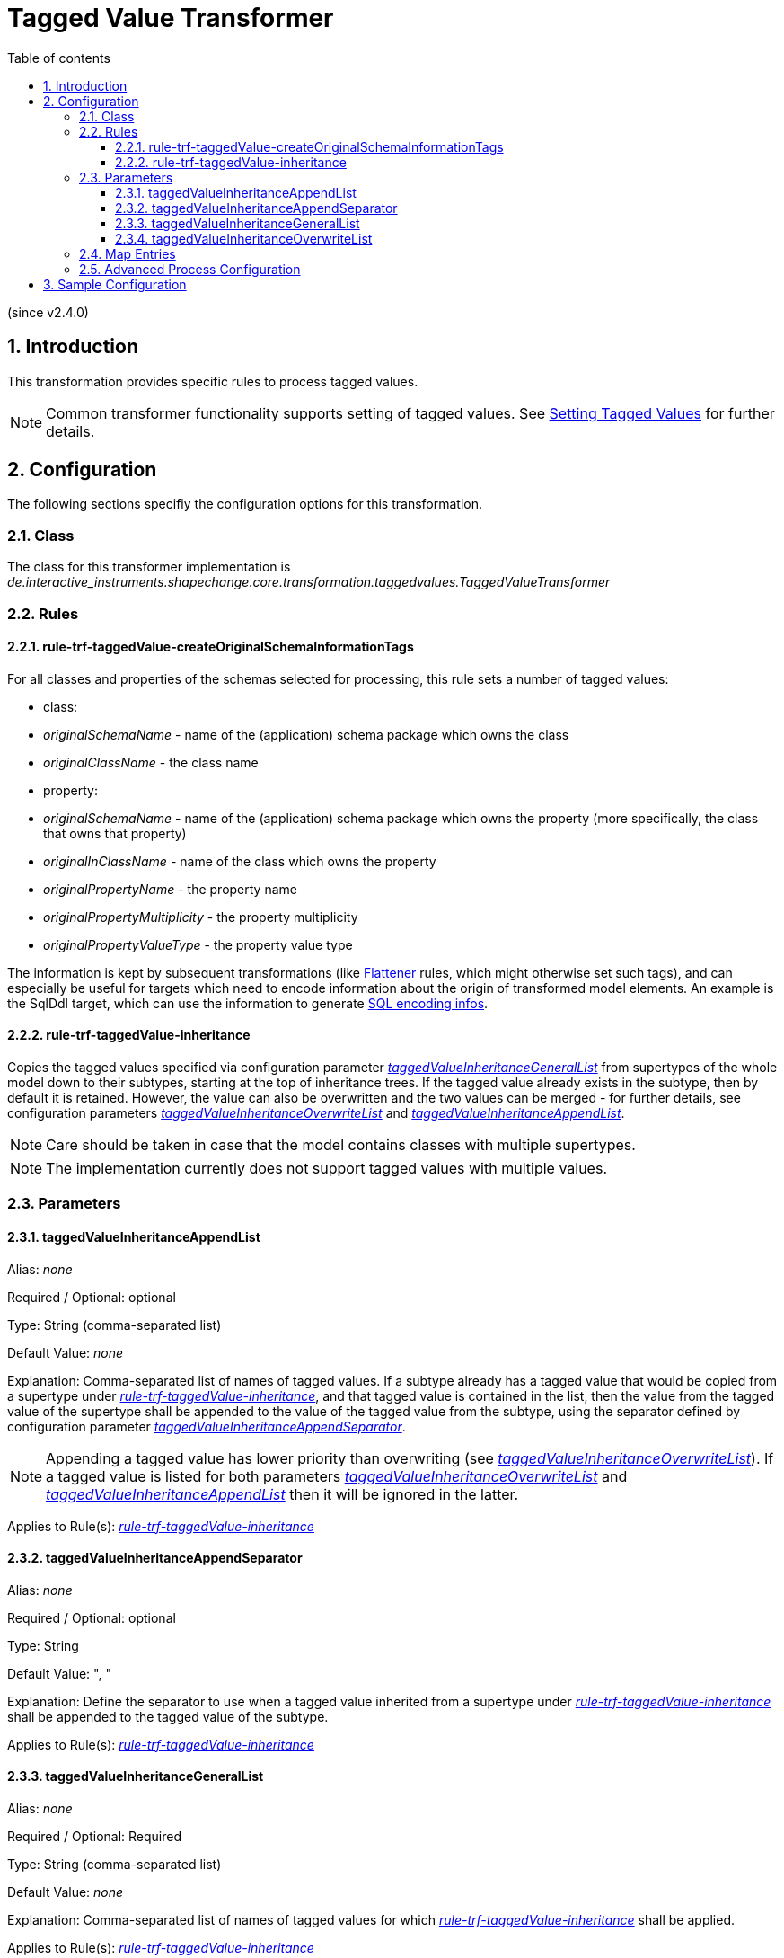 :doctype: book
:encoding: utf-8
:lang: en
:toc: macro
:toc-title: Table of contents
:toclevels: 5

:toc-position: left

:appendix-caption: Annex

:numbered:
:sectanchors:
:sectnumlevels: 5
:nofooter:

[[Tagged_Value_Transformer]]
= Tagged Value Transformer

(since v2.4.0)

[[Introduction]]
== Introduction

This transformation provides specific rules to process tagged values.

NOTE: Common transformer functionality supports setting of tagged
values. See
xref:./Common_Transformer_Functionality.adoc#Setting_Tagged_Values[Setting
Tagged Values] for further details.

[[Configuration]]
== Configuration

The following sections specifiy the configuration options for this
transformation.

[[Class]]
=== Class

The class for this transformer implementation is
_de.interactive_instruments.shapechange.core.transformation.taggedvalues.TaggedValueTransformer_

[[Rules]]
=== Rules

[[rule-trf-taggedValue-createOriginalSchemaInformationTags]]
==== rule-trf-taggedValue-createOriginalSchemaInformationTags

For all classes and properties of the schemas selected for processing, 
this rule sets a number of tagged values:

* class:
  * _originalSchemaName_ - name of the (application) schema package which owns the class
  * _originalClassName_ - the class name
* property:
  * _originalSchemaName_ - name of the (application) schema package which owns the property (more specifically, the class that owns that property)
  * _originalInClassName_ - name of the class which owns the property
  * _originalPropertyName_ - the property name
  * _originalPropertyMultiplicity_ - the property multiplicity
  * _originalPropertyValueType_ - the property value type

The information is kept by subsequent transformations (like
xref:./Flattener.adoc[Flattener] rules, which might otherwise set such tags), 
and can especially be useful for targets which need to encode information 
about the origin of transformed model elements. An example is the SqlDdl
target, which can use the information to generate 
xref:../targets/SQL_DDL.adoc#SQL_Encoding_Infos[SQL encoding infos].


[[rule-trf-taggedValue-inheritance]]
==== rule-trf-taggedValue-inheritance

Copies the tagged values specified via configuration parameter
xref:./Tagged_Value_Transformer.adoc#taggedValueInheritanceGeneralList[_taggedValueInheritanceGeneralList_]
from supertypes of the whole model down to their subtypes, starting at
the top of inheritance trees. If the tagged value already exists in the
subtype, then by default it is retained. However, the value can also be
overwritten and the two values can be merged - for further details, see
configuration parameters
xref:./Tagged_Value_Transformer.adoc#taggedValueInheritanceOverwriteList[_taggedValueInheritanceOverwriteList_]
and
xref:./Tagged_Value_Transformer.adoc#taggedValueInheritanceAppendList[_taggedValueInheritanceAppendList_].

NOTE: Care should be taken in case that the model contains classes with
multiple supertypes.

NOTE: The implementation currently does not support tagged values with
multiple values.

[[Parameters]]
=== Parameters

[[taggedValueInheritanceAppendList]]
==== taggedValueInheritanceAppendList

+++Alias+++: _none_

+++Required / Optional+++: optional

+++Type+++: String (comma-separated list)

+++Default Value+++: _none_

+++Explanation+++: Comma-separated list of names of tagged values. If a
subtype already has a tagged value that would be copied from a supertype
under
xref:./Tagged_Value_Transformer.adoc#rule-trf-taggedValue-inheritance[_rule-trf-taggedValue-inheritance_],
and that tagged value is contained in the list, then the value from the
tagged value of the supertype shall be appended to the value of the
tagged value from the subtype, using the separator defined by
configuration parameter
xref:./Tagged_Value_Transformer.adoc#taggedValueInheritanceAppendSeparator[_taggedValueInheritanceAppendSeparator_].

NOTE: Appending a tagged value has lower priority than overwriting (see
xref:./Tagged_Value_Transformer.adoc#taggedValueInheritanceOverwriteList[_taggedValueInheritanceOverwriteList_]).
If a tagged value is listed for both parameters
xref:./Tagged_Value_Transformer.adoc#taggedValueInheritanceOverwriteList[_taggedValueInheritanceOverwriteList_]
and
xref:./Tagged_Value_Transformer.adoc#taggedValueInheritanceAppendList[_taggedValueInheritanceAppendList_]
then it will be ignored in the latter.

+++Applies to Rule(s)+++:
xref:./Tagged_Value_Transformer.adoc#rule-trf-taggedValue-inheritance[_rule-trf-taggedValue-inheritance_]

[[taggedValueInheritanceAppendSeparator]]
==== taggedValueInheritanceAppendSeparator

+++Alias+++: _none_

+++Required / Optional+++: optional

+++Type+++: String

+++Default Value+++: ", "

+++Explanation+++: Define the separator to use when a tagged value
inherited from a supertype under
xref:./Tagged_Value_Transformer.adoc#rule-trf-taggedValue-inheritance[_rule-trf-taggedValue-inheritance_]
shall be appended to the tagged value of the subtype.

+++Applies to Rule(s)+++:
xref:./Tagged_Value_Transformer.adoc#rule-trf-taggedValue-inheritance[_rule-trf-taggedValue-inheritance_]

[[taggedValueInheritanceGeneralList]]
==== taggedValueInheritanceGeneralList

+++Alias+++: _none_

+++Required / Optional+++: Required

+++Type+++: String (comma-separated list)

+++Default Value+++: _none_

+++Explanation+++: Comma-separated list of names of tagged values for
which
xref:./Tagged_Value_Transformer.adoc#rule-trf-taggedValue-inheritance[_rule-trf-taggedValue-inheritance_]
shall be applied.

+++Applies to Rule(s)+++:
xref:./Tagged_Value_Transformer.adoc#rule-trf-taggedValue-inheritance[_rule-trf-taggedValue-inheritance_]

[[taggedValueInheritanceOverwriteList]]
==== taggedValueInheritanceOverwriteList

+++Alias+++: _none_

+++Required / Optional+++: Required

+++Type+++: String (comma-separated list)

+++Default Value+++: _none_

+++Explanation+++: Comma-separated list of names of tagged values. If a
subtype already has a tagged value that would be copied from a supertype
under
xref:./Tagged_Value_Transformer.adoc#rule-trf-taggedValue-inheritance[_rule-trf-taggedValue-inheritance_],
and that tagged value is contained in the list, then the tagged value
shall be overwritten in the subtype, rather than being retained.

NOTE: Overwriting a tagged value has higher priority than appending (see
xref:./Tagged_Value_Transformer.adoc#taggedValueInheritanceAppendList[_taggedValueInheritanceAppendList_]).
If a tagged value is listed for both parameters
xref:./Tagged_Value_Transformer.adoc#taggedValueInheritanceOverwriteList[_taggedValueInheritanceOverwriteList_]
and
xref:./Tagged_Value_Transformer.adoc#taggedValueInheritanceAppendList[_taggedValueInheritanceAppendList_]
then it will be ignored in the latter.

+++Applies to Rule(s)+++:
xref:./Tagged_Value_Transformer.adoc#rule-trf-taggedValue-inheritance[_rule-trf-taggedValue-inheritance_]

[[Map_Entries]]
=== Map Entries

_None at present_

[[Advanced_Process_Configuration]]
=== Advanced Process Configuration

_None at present_

[[Sample_Configuration]]
== Sample Configuration

[source,xml,linenumbers]
----------
<Transformer
  class="de.interactive_instruments.shapechange.core.transformation.taggedvalues.TaggedValueTransformer"
  input="INPUT" id="taggedValueInheritance" mode="enabled">
  <parameters>
   <ProcessParameter name="taggedValueInheritanceGeneralList"
    value="tv1,tv2,tv3,tvIgnoredInAppendList,other1,other3"/>
   <ProcessParameter name="taggedValueInheritanceOverwriteList"
    value="tv2,tvIgnoredInAppendList,other1,other1,other1,other2"/>
   <ProcessParameter name="taggedValueInheritanceAppendList"
    value="tv3,tvIgnoredInAppendList,other3,other3,other3,other4"/>
   <ProcessParameter name="taggedValueInheritanceAppendSeparator" value="|"/>
  </parameters>
  <rules>
   <ProcessRuleSet name="taggedValueInheritance">
    <rule name="rule-trf-taggedValue-inheritance"/>
   </ProcessRuleSet>
  </rules>
 </Transformer>
----------
